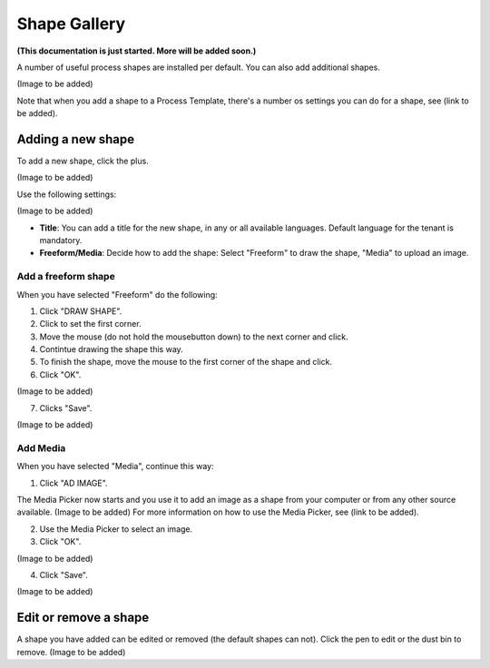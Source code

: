 Shape Gallery
===============

**(This documentation is just started. More will be added soon.)**

A number of useful process shapes are installed per default. You can also add additional shapes.

(Image to be added)

Note that when you add a shape to a Process Template, there's a number os settings you can do for a shape, see (link to be added).

Adding a new shape
********************
To add a new shape, click the plus.

(Image to be added)

Use the following settings:

(Image to be added)

+ **Title**: You can add a title for the new shape, in any or all available languages. Default language for the tenant is mandatory.
+ **Freeform/Media**: Decide how to add the shape: Select "Freeform" to draw the shape, "Media" to upload an image.

Add a freeform shape
---------------------
When you have selected "Freeform" do the following:

1. Click "DRAW SHAPE".
2. Click to set the first corner.
3. Move the mouse (do not hold the mousebutton down) to the next corner and click.
4. Contintue drawing the shape this way.
5. To finish the shape, move the mouse to the first corner of the shape and click.
6. Click "OK".

(Image to be added)

7. Clicks "Save".

(Image to be added)

Add Media
----------
When you have selected "Media", continue this way:

1. Click "AD IMAGE".

The Media Picker now starts and you use it to add an image as a shape from your computer or from any other source available.
(Image to be added)
For more information on how to use the Media Picker, see (link to be added).

2. Use the Media Picker to select an image.
3. Click "OK".

(Image to be added)

4. Click "Save".

(Image to be added)

Edit or remove a shape
************************
A shape you have added can be edited or removed (the default shapes can not). Click the pen to edit or the dust bin to remove.
(Image to be added)

